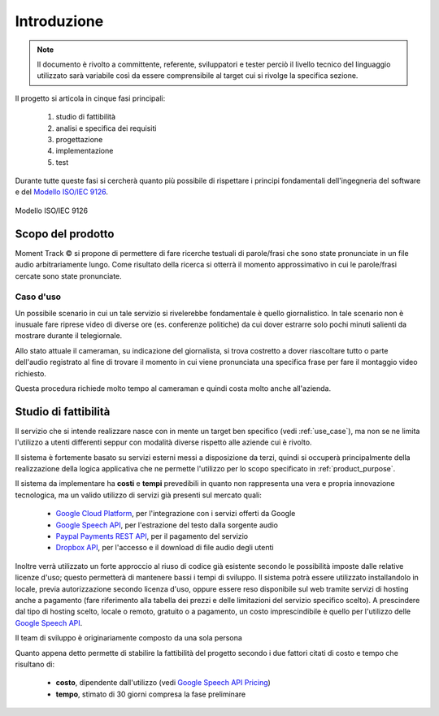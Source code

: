 .. _introduction:

============
Introduzione
============

.. note::
    Il documento è rivolto a committente, referente, sviluppatori e tester
    perciò il livello tecnico del linguaggio utilizzato sarà variabile così
    da essere comprensibile al target cui si rivolge la specifica sezione.

Il progetto si articola in cinque fasi principali:

    #. studio di fattibilità
    #. analisi e specifica dei requisiti
    #. progettazione
    #. implementazione
    #. test

Durante tutte queste fasi si cercherà quanto più possibile di rispettare i
principi fondamentali dell'ingegneria del software e del
`Modello ISO/IEC 9126 <https://en.wikipedia.org/wiki/ISO/IEC_9126>`_.

.. figure:: images/ISO-IEC_9126.png
    :alt: Modello ISO/IEC 9126
    :align: center
    :width: 79%

    Modello ISO/IEC 9126

.. _product_purpose:

Scopo del prodotto
~~~~~~~~~~~~~~~~~~

Moment Track © si propone di permettere di fare ricerche testuali di
parole/frasi che sono state pronunciate in un file audio arbitrariamente lungo.
Come risultato della ricerca si otterrà il momento approssimativo in cui le
parole/frasi cercate sono state pronunciate.

.. _use_case:

Caso d'uso
----------

Un possibile scenario in cui un tale servizio si rivelerebbe fondamentale è
quello giornalistico. In tale scenario non è inusuale fare riprese video di
diverse ore (es. conferenze politiche) da cui dover estrarre solo pochi minuti
salienti da mostrare durante il telegiornale.

Allo stato attuale il cameraman, su indicazione del giornalista, si trova
costretto a dover riascoltare tutto o parte dell'audio registrato al fine di
trovare il momento in cui viene pronunciata una specifica frase per fare il
montaggio video richiesto.

Questa procedura richiede molto tempo al cameraman e quindi costa molto anche
all'azienda.

.. _feasibility_study:

Studio di fattibilità
~~~~~~~~~~~~~~~~~~~~~

Il servizio che si intende realizzare nasce con in mente un target ben
specifico (vedi :ref:`use_case`), ma non se ne limita l'utilizzo a utenti
differenti seppur con modalità diverse rispetto alle aziende cui è rivolto.

.. todo::
    * Aggiungi riferimento al paragrafo con i tipi di utente e le diverse
      modalità di accesso *(non appena disponibile)*.

Il sistema è fortemente basato su servizi esterni messi a disposizione da
terzi, quindi si occuperà principalmente della realizzazione della logica
applicativa che ne permette l'utilizzo per lo scopo specificato in
:ref:`product_purpose`.

Il sistema da implementare ha **costi** e **tempi** prevedibili in quanto non
rappresenta una vera e propria innovazione tecnologica, ma un valido utilizzo
di servizi già presenti sul mercato quali:

    * `Google Cloud Platform`_, per l'integrazione con i servizi offerti da
      Google
    * `Google Speech API`_, per l'estrazione del testo dalla sorgente audio
    * `Paypal Payments REST API`_, per il pagamento del servizio
    * `Dropbox API`_, per l'accesso e il download di file audio degli utenti

Inoltre verrà utilizzato un forte
approccio al riuso di codice già esistente secondo le possibilità imposte
dalle relative licenze d'uso; questo permetterà di mantenere bassi i tempi di
sviluppo. Il sistema potrà essere utilizzato installandolo in locale, previa
autorizzazione secondo licenza d'uso, oppure essere reso disponibile sul web
tramite servizi di hosting anche a pagamento (fare riferimento alla tabella
dei prezzi e delle limitazioni del servizio specifico scelto).
A prescindere dal tipo di hosting scelto, locale o remoto, gratuito o a
pagamento, un costo imprescindibile è quello per l'utilizzo delle `Google
Speech API`_.

Il team di sviluppo è originariamente composto da una sola persona

Quanto appena detto permette di stabilire la fattibilità del progetto secondo
i due fattori citati di costo e tempo che risultano di:

    * **costo**, dipendente dall'utilizzo (vedi `Google Speech API Pricing`_)
    * **tempo**, stimato di 30 giorni compresa la fase preliminare

.. _Google Cloud Platform: https://cloud.google.com/
.. _Google Speech API: https://cloud.google.com/speech/
.. _Google Speech API Pricing: https://cloud.google.com/speech/pricing/
.. _Paypal Payments REST API: https://developer.paypal.com/docs/api/payments/
.. _Dropbox API: https://www.dropbox.com/developers

